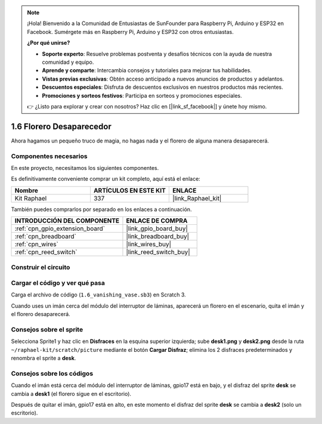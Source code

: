 .. note::

    ¡Hola! Bienvenido a la Comunidad de Entusiastas de SunFounder para Raspberry Pi, Arduino y ESP32 en Facebook. Sumérgete más en Raspberry Pi, Arduino y ESP32 con otros entusiastas.

    **¿Por qué unirse?**

    - **Soporte experto**: Resuelve problemas postventa y desafíos técnicos con la ayuda de nuestra comunidad y equipo.
    - **Aprende y comparte**: Intercambia consejos y tutoriales para mejorar tus habilidades.
    - **Vistas previas exclusivas**: Obtén acceso anticipado a nuevos anuncios de productos y adelantos.
    - **Descuentos especiales**: Disfruta de descuentos exclusivos en nuestros productos más recientes.
    - **Promociones y sorteos festivos**: Participa en sorteos y promociones especiales.

    👉 ¿Listo para explorar y crear con nosotros? Haz clic en [|link_sf_facebook|] y únete hoy mismo.

.. _1.6_scratch_pi5:

1.6 Florero Desaparecedor
===============================

Ahora hagamos un pequeño truco de magia, no hagas nada y el florero de alguna manera desaparecerá.

.. image:: img/1.6_header.png

Componentes necesarios
-------------------------------------

En este proyecto, necesitamos los siguientes componentes.

.. image:: img/1.6_component.png

Es definitivamente conveniente comprar un kit completo, aquí está el enlace:

.. list-table::
    :widths: 20 20 20
    :header-rows: 1

    *   - Nombre
        - ARTÍCULOS EN ESTE KIT
        - ENLACE
    *   - Kit Raphael
        - 337
        - |link_Raphael_kit|

También puedes comprarlos por separado en los enlaces a continuación.

.. list-table::
    :widths: 30 20
    :header-rows: 1

    *   - INTRODUCCIÓN DEL COMPONENTE
        - ENLACE DE COMPRA

    *   - :ref:`cpn_gpio_extension_board`
        - |link_gpio_board_buy|
    *   - :ref:`cpn_breadboard`
        - |link_breadboard_buy|
    *   - :ref:`cpn_wires`
        - |link_wires_buy|
    *   - :ref:`cpn_reed_switch`
        - |link_reed_switch_buy|

Construir el circuito
-------------------------

.. image:: img/1.6_fritzing.png

Cargar el código y ver qué pasa
---------------------------------------

Carga el archivo de código (``1.6_vanishing_vase.sb3``) en Scratch 3.

Cuando uses un imán cerca del módulo del interruptor de láminas, aparecerá un florero en el escenario, quita el imán y el florero desaparecerá.

Consejos sobre el sprite
-------------------------------

Selecciona Sprite1 y haz clic en **Disfraces** en la esquina superior izquierda; sube **desk1.png** y **desk2.png** desde la ruta ``~/raphael-kit/scratch/picture`` mediante el botón **Cargar Disfraz**; elimina los 2 disfraces predeterminados y renombra el sprite a **desk**.

.. image:: img/1.6_vase.png

Consejos sobre los códigos
---------------------------------

.. image:: img/1.6_reed2.png
  :width: 400

Cuando el imán está cerca del módulo del interruptor de láminas, gpio17 está en bajo, y el disfraz del sprite **desk** se cambia a **desk1** (el florero sigue en el escritorio).

.. image:: img/1.6_reed3.png
  :width: 400

Después de quitar el imán, gpio17 está en alto, en este momento el disfraz del sprite **desk** se cambia a **desk2** (solo un escritorio).
